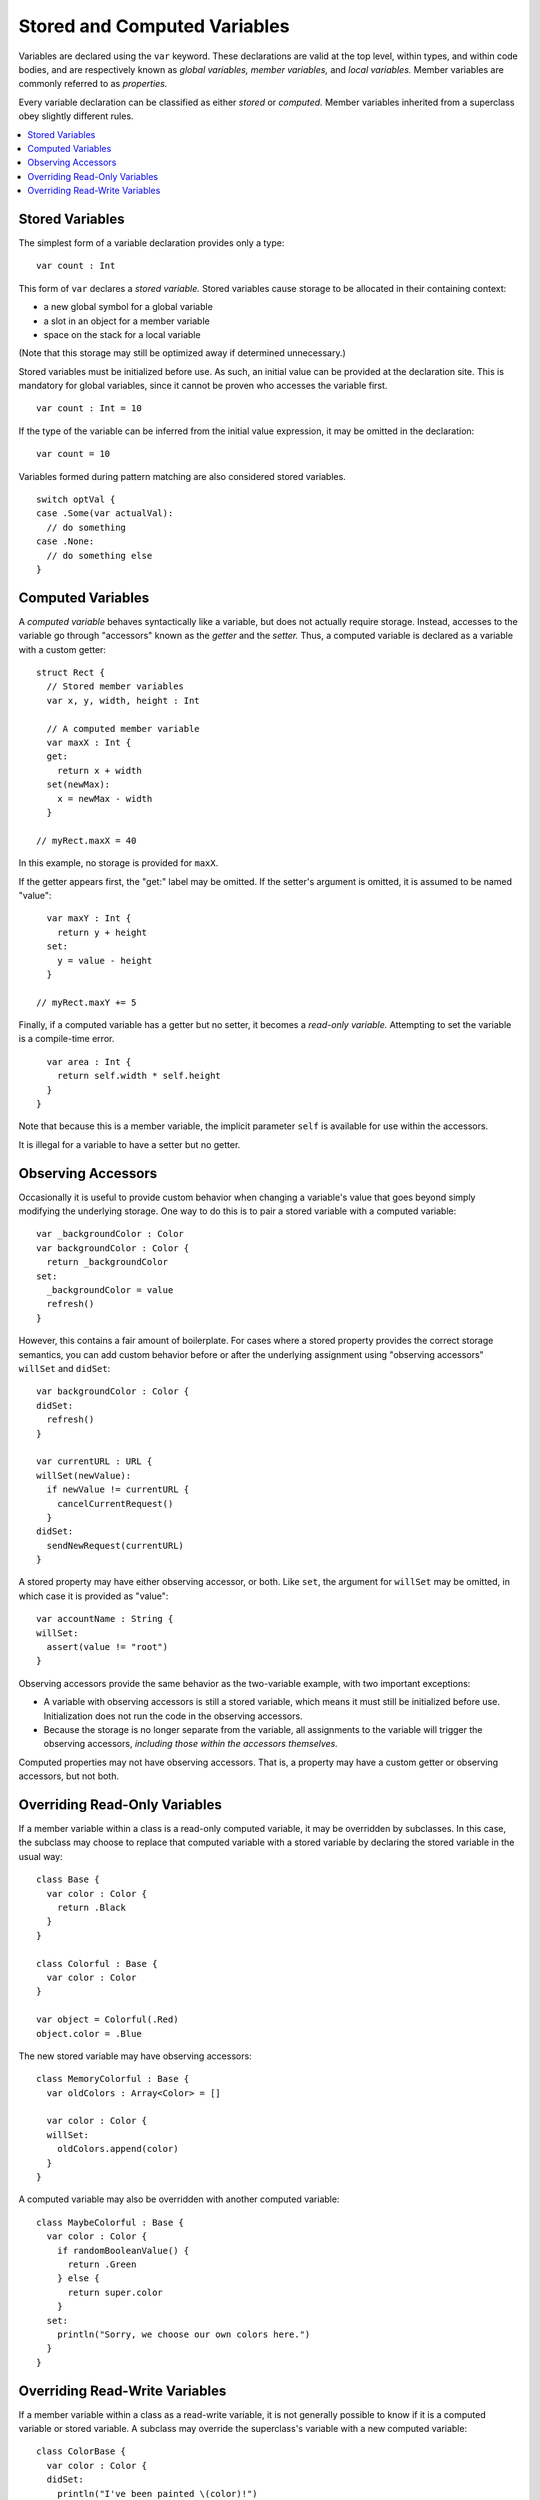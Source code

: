 .. @raise litre.TestsAreMissing

=============================
Stored and Computed Variables
=============================

Variables are declared using the ``var`` keyword. These declarations are valid
at the top level, within types, and within code bodies, and are respectively
known as *global variables,* *member variables,* and *local variables.*
Member variables are commonly referred to as *properties.* 

Every variable declaration can be classified as either *stored* or *computed.*
Member variables inherited from a superclass obey slightly different rules.

.. contents:: :local:


Stored Variables
================

The simplest form of a variable declaration provides only a type::

  var count : Int

This form of ``var`` declares a *stored variable.* Stored variables cause
storage to be allocated in their containing context:

- a new global symbol for a global variable
- a slot in an object for a member variable
- space on the stack for a local variable

(Note that this storage may still be optimized away if determined unnecessary.)

Stored variables must be initialized before use. As such, an initial value can
be provided at the declaration site. This is mandatory for global variables,
since it cannot be proven who accesses the variable first. ::

  var count : Int = 10

If the type of the variable can be inferred from the initial value expression,
it may be omitted in the declaration::

  var count = 10

Variables formed during pattern matching are also considered stored
variables. ::

  switch optVal {
  case .Some(var actualVal):
    // do something
  case .None:
    // do something else
  }


Computed Variables
==================

A *computed variable* behaves syntactically like a variable, but does not
actually require storage. Instead, accesses to the variable go through
"accessors" known as the *getter* and the *setter.* Thus, a computed variable
is declared as a variable with a custom getter::

  struct Rect {
    // Stored member variables
    var x, y, width, height : Int

    // A computed member variable
    var maxX : Int {
    get:
      return x + width
    set(newMax):
      x = newMax - width
    }
    
  // myRect.maxX = 40

In this example, no storage is provided for ``maxX``.

If the getter appears first, the "get:" label may be omitted. If the setter's
argument is omitted, it is assumed to be named "value"::

    var maxY : Int {
      return y + height
    set:
      y = value - height
    }
  
  // myRect.maxY += 5

Finally, if a computed variable has a getter but no setter, it becomes a
*read-only variable.* Attempting to set the variable is a compile-time error. ::

    var area : Int {
      return self.width * self.height
    }
  }

Note that because this is a member variable, the implicit parameter ``self`` is
available for use within the accessors.

It is illegal for a variable to have a setter but no getter.


Observing Accessors
===================

Occasionally it is useful to provide custom behavior when changing a variable's
value that goes beyond simply modifying the underlying storage. One way to do
this is to pair a stored variable with a computed variable::

  var _backgroundColor : Color
  var backgroundColor : Color {
    return _backgroundColor
  set:
    _backgroundColor = value
    refresh()
  }

However, this contains a fair amount of boilerplate. For cases where a stored
property provides the correct storage semantics, you can add custom behavior
before or after the underlying assignment using "observing accessors" 
``willSet`` and ``didSet``::

  var backgroundColor : Color {
  didSet:
    refresh()
  }
  
  var currentURL : URL {
  willSet(newValue):
    if newValue != currentURL {
      cancelCurrentRequest()
    }
  didSet:
    sendNewRequest(currentURL)
  }

A stored property may have either observing accessor, or both. Like ``set``,
the argument for ``willSet`` may be omitted, in which case it is provided as
"value"::

  var accountName : String {
  willSet:
    assert(value != "root")
  }

Observing accessors provide the same behavior as the two-variable example, with
two important exceptions:

- A variable with observing accessors is still a stored variable, which means
  it must still be initialized before use. Initialization does not run the
  code in the observing accessors.
- Because the storage is no longer separate from the variable, all assignments
  to the variable will trigger the observing accessors, *including those*
  *within the accessors themselves.*

Computed properties may not have observing accessors. That is, a property may
have a custom getter or observing accessors, but not both.


Overriding Read-Only Variables
==============================

If a member variable within a class is a read-only computed variable, it may
be overridden by subclasses. In this case, the subclass may choose to replace
that computed variable with a stored variable by declaring the stored variable
in the usual way::

  class Base {
    var color : Color {
      return .Black
    }
  }
  
  class Colorful : Base {
    var color : Color
  }

  var object = Colorful(.Red)
  object.color = .Blue

The new stored variable may have observing accessors::

  class MemoryColorful : Base {
    var oldColors : Array<Color> = []
  
    var color : Color {
    willSet:
      oldColors.append(color)
    }
  }

A computed variable may also be overridden with another computed variable::

  class MaybeColorful : Base {
    var color : Color {
      if randomBooleanValue() {
        return .Green
      } else {
        return super.color
      }
    set:
      println("Sorry, we choose our own colors here.")
    }
  }


Overriding Read-Write Variables
===============================

If a member variable within a class as a read-write variable, it is not
generally possible to know if it is a computed variable or stored variable.
A subclass may override the superclass's variable with a new computed variable::

  class ColorBase {
    var color : Color {
    didSet:
      println("I've been painted \(color)!")
    }
  }
  
  class BrightlyColored : ColorBase {
    var color : Color {
      return super.color
    set(newColor):
      // Prefer whichever color is brighter.
      if newColor.luminance > super.color.luminance {
        super.color = newColor
      } else {
        // Keep the old color.
      }
    }
  }

In this case, because the superclass's ``didSet`` is part of the generated
setter, it is only called when the subclass actually invokes setter through
its superclass. On the ``else`` branch, the superclass's ``didSet`` is skipped.

A subclass may also use observing accessors to add behavior to an inherited
member variable::

  class TrackingColored : ColorBase {
    var prevColor : Color?
    
    var color : Color {
    willSet:
      prevColor = color
    }
  }

In this case, the ``willSet`` accessor in the subclass is called first, then
the setter for ``color`` in the superclass. Critically, this is *not* declaring
a new stored variable, and the subclass will *not* need to initialize ``color``
as a separate member variable.

Because observing accessors add behavior to an inherited member variable, a
superclass's variable may not be overridden with a new stored variable, even
if no observing accessors are specified. In the rare case where this is
desired, the two-variable pattern shown above__ can be used.

__ `Observing Accessors`_

